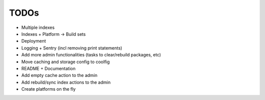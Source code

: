 TODOs
=====

* Multiple indexes
* Indexes + Platform -> Build sets
* Deployment
* Logging + Sentry (incl removing print statements)
* Add more admin functionalities (tasks to clear/rebuild packages, etc)
* Move caching and storage config to coolfig
* README + Documentation
* Add empty cache action to the admin
* Add rebuild/sync index actions to the admin
* Create platforms on the fly
